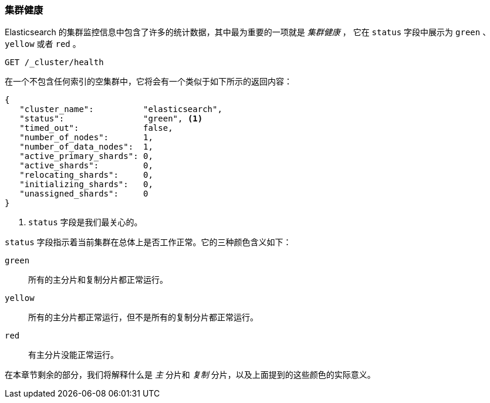 [[cluster-health]]
=== 集群健康

Elasticsearch 的集群监控信息中包含了许多的统计数据，其中最为重要的一项就是 _集群健康_ ，
它在 `status` 字段中展示为 `green` 、 `yellow` 或者 `red` 。

[source,js]
--------------------------------------------------
GET /_cluster/health
--------------------------------------------------
// SENSE: 020_Distributed_Cluster/10_Cluster_health.json

在一个不包含任何索引的空集群中，它将会有一个类似于如下所示的返回内容：

[source,js]
--------------------------------------------------
{
   "cluster_name":          "elasticsearch",
   "status":                "green", <1>
   "timed_out":             false,
   "number_of_nodes":       1,
   "number_of_data_nodes":  1,
   "active_primary_shards": 0,
   "active_shards":         0,
   "relocating_shards":     0,
   "initializing_shards":   0,
   "unassigned_shards":     0
}
--------------------------------------------------
<1> `status` 字段是我们最关心的。

`status` 字段指示着当前集群在总体上是否工作正常。它的三种颜色含义如下：

`green`::
   所有的主分片和复制分片都正常运行。

`yellow`::
   所有的主分片都正常运行，但不是所有的复制分片都正常运行。

`red`::
   有主分片没能正常运行。

在本章节剩余的部分，我们将解释什么是 _主_ 分片和 _复制_ 分片，以及上面提到的这些颜色的实际意义。
